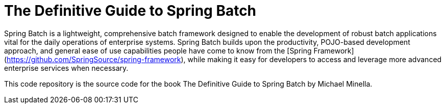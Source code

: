 = The Definitive Guide to Spring Batch

Spring Batch is a lightweight, comprehensive batch framework designed to enable the development of robust batch applications vital for the daily operations of enterprise systems.
Spring Batch builds upon the productivity, POJO-based development approach, and general ease of use capabilities people have come to know from the [Spring Framework](https://github.com/SpringSource/spring-framework), while making it easy for developers to access and leverage more advanced enterprise services when necessary.

This code repository is the source code for the book The Definitive Guide to Spring Batch by Michael Minella.


